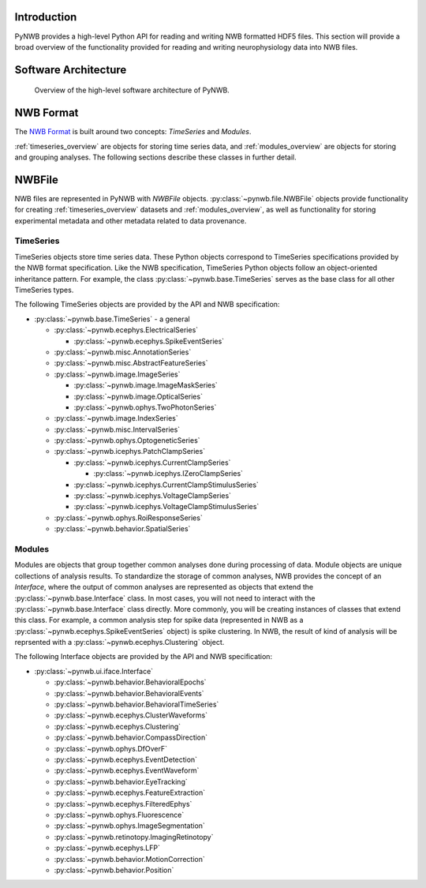 .. _overview:

Introduction
============

PyNWB provides a high-level Python API for reading and writing NWB formatted HDF5 files. This section will provide
a broad overview of the functionality provided for reading and writing neurophysiology data into NWB files.


.. _software-architecture:

Software Architecture
=====================

.. _fig-software-architecture:

.. figure:: figures/software_architecture.*
   :scale: 100 %
   :alt: PyNWB Software Architecture

   Overview of the high-level software architecture of PyNWB.


.. _nwb_format_overview:

NWB Format
==========

The `NWB Format <http://nwb-schema.readthedocs.io>`_ is built around two concepts: *TimeSeries* and *Modules*.

:ref:`timeseries_overview` are objects for storing time series data, and :ref:`modules_overview` are objects
for storing and grouping analyses. The following sections describe these classes in further detail.


.. _file_overview:

NWBFile
=======

NWB files are represented in PyNWB with *NWBFile* objects. :py:class:`~pynwb.file.NWBFile` objects provide functionality
for creating :ref:`timeseries_overview` datasets and :ref:`modules_overview`, as well as functionality for storing
experimental metadata and other metadata related to data provenance.

.. _timeseries_overview:

TimeSeries
----------

TimeSeries objects store time series data. These Python objects correspond to TimeSeries specifications
provided by the NWB format specification. Like the NWB specification, TimeSeries Python objects follow an object-oriented inheritance
pattern. For example, the class :py:class:`~pynwb.base.TimeSeries` serves as the base class for all other TimeSeries types.


The following TimeSeries objects are provided by the API and NWB specification:

* :py:class:`~pynwb.base.TimeSeries` - a general

  * :py:class:`~pynwb.ecephys.ElectricalSeries`

    * :py:class:`~pynwb.ecephys.SpikeEventSeries`

  * :py:class:`~pynwb.misc.AnnotationSeries`
  * :py:class:`~pynwb.misc.AbstractFeatureSeries`
  * :py:class:`~pynwb.image.ImageSeries`

    * :py:class:`~pynwb.image.ImageMaskSeries`
    * :py:class:`~pynwb.image.OpticalSeries`
    * :py:class:`~pynwb.ophys.TwoPhotonSeries`

  * :py:class:`~pynwb.image.IndexSeries`
  * :py:class:`~pynwb.misc.IntervalSeries`
  * :py:class:`~pynwb.ophys.OptogeneticSeries`
  * :py:class:`~pynwb.icephys.PatchClampSeries`

    * :py:class:`~pynwb.icephys.CurrentClampSeries`

      * :py:class:`~pynwb.icephys.IZeroClampSeries`

    * :py:class:`~pynwb.icephys.CurrentClampStimulusSeries`
    * :py:class:`~pynwb.icephys.VoltageClampSeries`
    * :py:class:`~pynwb.icephys.VoltageClampStimulusSeries`

  * :py:class:`~pynwb.ophys.RoiResponseSeries`
  * :py:class:`~pynwb.behavior.SpatialSeries`


.. _modules_overview:

Modules
-------

Modules are objects that group together common analyses done during processing of data. Module objects are unique collections of
analysis results. To standardize the storage of common analyses, NWB provides the concept of an *Interface*, where the output of
common analyses are represented as objects that extend the :py:class:`~pynwb.base.Interface` class. In most cases, you will not need
to interact with the :py:class:`~pynwb.base.Interface` class directly. More commonly, you will be creating instances of classes that
extend this class. For example, a common analysis step for spike data (represented in NWB as a :py:class:`~pynwb.ecephys.SpikeEventSeries` object)
is spike clustering. In NWB, the result of kind of analysis will be reprsented with a :py:class:`~pynwb.ecephys.Clustering` object.


The following Interface objects are provided by the API and NWB specification:

* :py:class:`~pynwb.ui.iface.Interface`

  * :py:class:`~pynwb.behavior.BehavioralEpochs`
  * :py:class:`~pynwb.behavior.BehavioralEvents`
  * :py:class:`~pynwb.behavior.BehavioralTimeSeries`
  * :py:class:`~pynwb.ecephys.ClusterWaveforms`
  * :py:class:`~pynwb.ecephys.Clustering`
  * :py:class:`~pynwb.behavior.CompassDirection`
  * :py:class:`~pynwb.ophys.DfOverF`
  * :py:class:`~pynwb.ecephys.EventDetection`
  * :py:class:`~pynwb.ecephys.EventWaveform`
  * :py:class:`~pynwb.behavior.EyeTracking`
  * :py:class:`~pynwb.ecephys.FeatureExtraction`
  * :py:class:`~pynwb.ecephys.FilteredEphys`
  * :py:class:`~pynwb.ophys.Fluorescence`
  * :py:class:`~pynwb.ophys.ImageSegmentation`
  * :py:class:`~pynwb.retinotopy.ImagingRetinotopy`
  * :py:class:`~pynwb.ecephys.LFP`
  * :py:class:`~pynwb.behavior.MotionCorrection`
  * :py:class:`~pynwb.behavior.Position`

